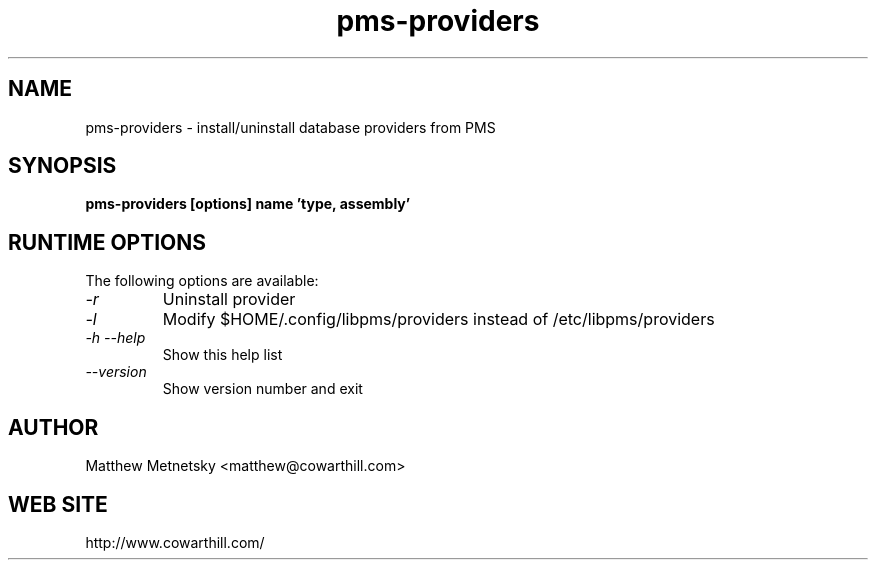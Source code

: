 .\" 
.\" pms-providers manual page.
.\" (C) 2004 - 2008 Matthew Metnetsky <matthew@cowarthill.com
.\"
.de Sp \" Vertical space (when we can't use .PP)
.if t .sp .5v
.if n .sp
..
.TH pms-providers 1

.SH NAME
pms-providers \- install/uninstall database providers from PMS

.SH SYNOPSIS
.B pms-providers [options] name 'type, assembly'

.SH RUNTIME OPTIONS
The following options are available:
.TP
.I "-r"
Uninstall provider
.TP
.I "-l"
Modify $HOME/.config/libpms/providers instead of /etc/libpms/providers
.TP
.I "-h --help"
Show this help list
.TP
.I "--version"
Show version number and exit

.SH AUTHOR
Matthew Metnetsky <matthew@cowarthill.com>

.SH WEB SITE
http://www.cowarthill.com/
